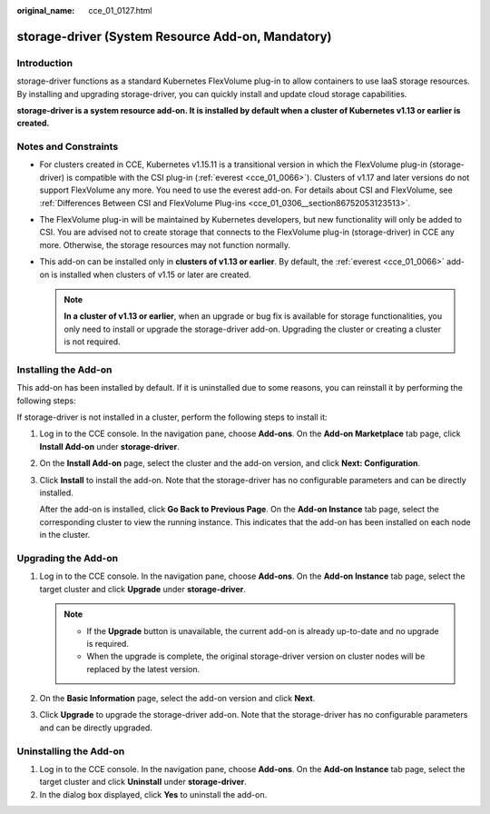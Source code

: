 :original_name: cce_01_0127.html

.. _cce_01_0127:

storage-driver (System Resource Add-on, Mandatory)
==================================================

Introduction
------------

storage-driver functions as a standard Kubernetes FlexVolume plug-in to allow containers to use IaaS storage resources. By installing and upgrading storage-driver, you can quickly install and update cloud storage capabilities.

**storage-driver is a system resource add-on. It is installed by default when a cluster of Kubernetes v1.13 or earlier is created.**

Notes and Constraints
---------------------

-  For clusters created in CCE, Kubernetes v1.15.11 is a transitional version in which the FlexVolume plug-in (storage-driver) is compatible with the CSI plug-in (:ref:`everest <cce_01_0066>`). Clusters of v1.17 and later versions do not support FlexVolume any more. You need to use the everest add-on. For details about CSI and FlexVolume, see :ref:`Differences Between CSI and FlexVolume Plug-ins <cce_01_0306__section86752053123513>`.
-  The FlexVolume plug-in will be maintained by Kubernetes developers, but new functionality will only be added to CSI. You are advised not to create storage that connects to the FlexVolume plug-in (storage-driver) in CCE any more. Otherwise, the storage resources may not function normally.
-  This add-on can be installed only in **clusters of v1.13 or earlier**. By default, the :ref:`everest <cce_01_0066>` add-on is installed when clusters of v1.15 or later are created.

   .. note::

      **In a cluster of v1.13 or earlier**, when an upgrade or bug fix is available for storage functionalities, you only need to install or upgrade the storage-driver add-on. Upgrading the cluster or creating a cluster is not required.

Installing the Add-on
---------------------

This add-on has been installed by default. If it is uninstalled due to some reasons, you can reinstall it by performing the following steps:

If storage-driver is not installed in a cluster, perform the following steps to install it:

#. Log in to the CCE console. In the navigation pane, choose **Add-ons**. On the **Add-on Marketplace** tab page, click **Install Add-on** under **storage-driver**.

#. On the **Install Add-on** page, select the cluster and the add-on version, and click **Next: Configuration**.

#. Click **Install** to install the add-on. Note that the storage-driver has no configurable parameters and can be directly installed.

   After the add-on is installed, click **Go Back to Previous Page**. On the **Add-on Instance** tab page, select the corresponding cluster to view the running instance. This indicates that the add-on has been installed on each node in the cluster.

Upgrading the Add-on
--------------------

#. Log in to the CCE console. In the navigation pane, choose **Add-ons**. On the **Add-on Instance** tab page, select the target cluster and click **Upgrade** under **storage-driver**.

   .. note::

      -  If the **Upgrade** button is unavailable, the current add-on is already up-to-date and no upgrade is required.
      -  When the upgrade is complete, the original storage-driver version on cluster nodes will be replaced by the latest version.

#. On the **Basic Information** page, select the add-on version and click **Next**.
#. Click **Upgrade** to upgrade the storage-driver add-on. Note that the storage-driver has no configurable parameters and can be directly upgraded.

Uninstalling the Add-on
-----------------------

#. Log in to the CCE console. In the navigation pane, choose **Add-ons**. On the **Add-on Instance** tab page, select the target cluster and click **Uninstall** under **storage-driver**.
#. In the dialog box displayed, click **Yes** to uninstall the add-on.
